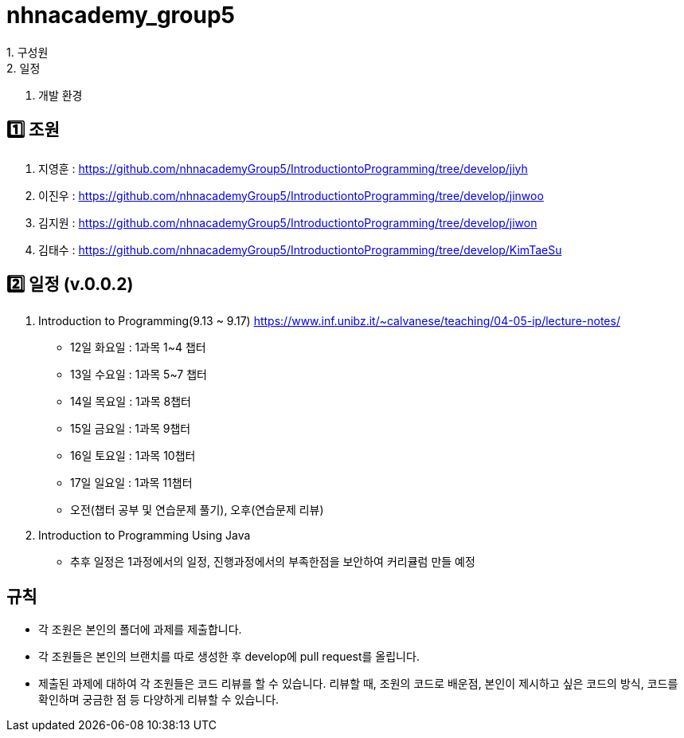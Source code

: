 = nhnacademy_group5 
1. 구성원
2. 일정
3. 개발 환경

   
== 1️⃣ 조원
1. 지영훈 : https://github.com/nhnacademyGroup5/IntroductiontoProgramming/tree/develop/jiyh
2. 이진우 : https://github.com/nhnacademyGroup5/IntroductiontoProgramming/tree/develop/jinwoo
3. 김지원 : https://github.com/nhnacademyGroup5/IntroductiontoProgramming/tree/develop/jiwon
4. 김태수 : https://github.com/nhnacademyGroup5/IntroductiontoProgramming/tree/develop/KimTaeSu

== 2️⃣ 일정 (v.0.0.2)
1. Introduction to Programming(9.13 ~ 9.17) https://www.inf.unibz.it/~calvanese/teaching/04-05-ip/lecture-notes/
  - 12일 화요일 : 1과목 1~4 챕터
  - 13일 수요일 : 1과목 5~7 챕터
  - 14일 목요일 : 1과목 8챕터
  - 15일 금요일 : 1과목 9챕터
  - 16일 토요일 : 1과목 10챕터
  - 17일 일요일 : 1과목 11챕터
  - 오전(챕터 공부 및 연습문제 풀기), 오후(연습문제 리뷰)
2. Introduction to Programming Using Java
  - 추후 일정은 1과정에서의 일정, 진행과정에서의 부족한점을 보안하여 커리큘럼 만들 예정

== 규칙
* 각 조원은 본인의 폴더에 과제를 제출합니다.
* 각 조원들은 본인의 브랜치를 따로 생성한 후 develop에 pull request를 올립니다.
* 제출된 과제에 대하여 각 조원들은 코드 리뷰를 할 수 있습니다. 리뷰할 때, 조원의 코드로 배운점, 본인이 제시하고 싶은 코드의 방식, 코드를 확인하며 궁금한 점 등 다양하게 리뷰할 수 있습니다.
